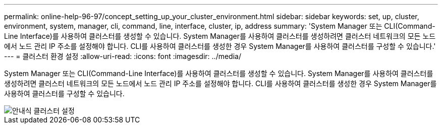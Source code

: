 ---
permalink: online-help-96-97/concept_setting_up_your_cluster_environment.html 
sidebar: sidebar 
keywords: set, up, cluster, environment, system, manager, cli, command, line, interface, cluster, ip, address 
summary: 'System Manager 또는 CLI(Command-Line Interface)를 사용하여 클러스터를 생성할 수 있습니다. System Manager를 사용하여 클러스터를 생성하려면 클러스터 네트워크의 모든 노드에서 노드 관리 IP 주소를 설정해야 합니다. CLI를 사용하여 클러스터를 생성한 경우 System Manager를 사용하여 클러스터를 구성할 수 있습니다.' 
---
= 클러스터 환경 설정
:allow-uri-read: 
:icons: font
:imagesdir: ../media/


[role="lead"]
System Manager 또는 CLI(Command-Line Interface)를 사용하여 클러스터를 생성할 수 있습니다. System Manager를 사용하여 클러스터를 생성하려면 클러스터 네트워크의 모든 노드에서 노드 관리 IP 주소를 설정해야 합니다. CLI를 사용하여 클러스터를 생성한 경우 System Manager를 사용하여 클러스터를 구성할 수 있습니다.

image::../media/guided_cluster_setup.gif[안내식 클러스터 설정]
